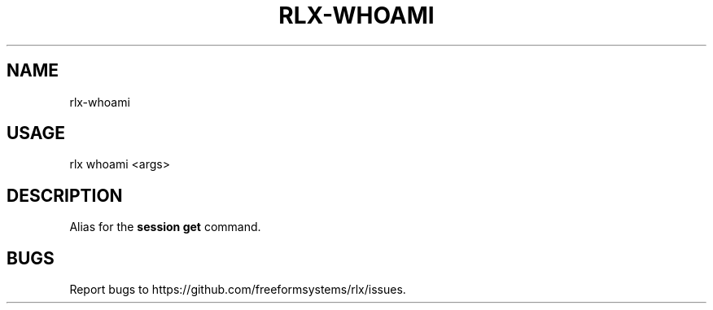 .TH "RLX-WHOAMI" "1" "September 2014" "rlx-whoami 0.1.378" "User Commands"
.SH "NAME"
rlx-whoami
.SH "USAGE"

rlx whoami <args>
.SH "DESCRIPTION"
.PP
Alias for the \fBsession get\fR command.
.SH "BUGS"
.PP
Report bugs to https://github.com/freeformsystems/rlx/issues.
